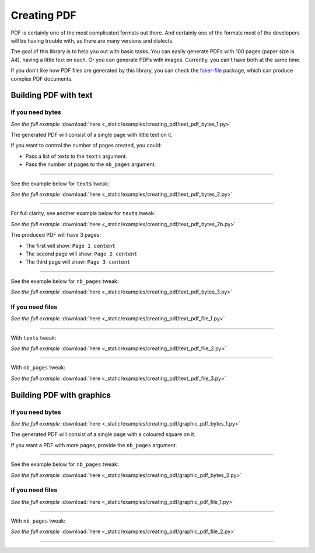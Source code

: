 Creating PDF
============
.. External references

.. _faker-file: https://pypi.org/project/faker-file/

PDF is certainly one of the most complicated formats out there. And
certainly one of the formats most of the developers will be having trouble
with, as there are many versions and dialects.

The goal of this library is to help you out with basic tasks. You can easily
generate PDFs with 100 pages (paper size is A4), having a little text on each.
Or you can generate PDFs with images. Currently, you can't have both at the
same time.

If you don't like how PDF files are generated by this library, you can
check the `faker-file`_ package, which can produce complex PDF documents.

Building PDF with text
----------------------
If you need bytes
~~~~~~~~~~~~~~~~~

.. container:: jsphinx-download

    .. literalinclude:: _static/examples/creating_pdf/text_pdf_bytes_1.py
        :name: test_creating_pdf_text_pdf_bytes_1
        :language: python
        :lines: 1-3

    *See the full example*
    :download:`here <_static/examples/creating_pdf/text_pdf_bytes_1.py>`

The generated PDF will consist of a single page with little text on it.

If you want to control the number of pages created, you could:

- Pass a list of texts to the ``texts`` argument.
- Pass the number of pages to the ``nb_pages`` argument.

----

See the example below for ``texts`` tweak:

.. container:: jsphinx-download

    .. literalinclude:: _static/examples/creating_pdf/text_pdf_bytes_2.py
        :name: test_creating_pdf_text_pdf_bytes_2
        :language: python
        :lines: 3-4

    *See the full example*
    :download:`here <_static/examples/creating_pdf/text_pdf_bytes_2.py>`

----

For full clarity, see another example below for ``texts`` tweak:

.. container:: jsphinx-download

    .. literalinclude:: _static/examples/creating_pdf/text_pdf_bytes_2b.py
        :name: test_creating_pdf_text_pdf_bytes_2b
        :language: python
        :lines: 3-4

    *See the full example*
    :download:`here <_static/examples/creating_pdf/text_pdf_bytes_2b.py>`

The produced PDF will have 3 pages:

- The first will show: ``Page 1 content``
- The second page will show: ``Page 2 content``
- The third page will show: ``Page 3 content``

----

See the example below for ``nb_pages`` tweak:

.. container:: jsphinx-download

    .. literalinclude:: _static/examples/creating_pdf/text_pdf_bytes_3.py
        :name: test_creating_pdf_text_pdf_bytes_3
        :language: python
        :lines: 3

    *See the full example*
    :download:`here <_static/examples/creating_pdf/text_pdf_bytes_3.py>`

If you need files
~~~~~~~~~~~~~~~~~
.. container:: jsphinx-download

    .. literalinclude:: _static/examples/creating_pdf/text_pdf_file_1.py
        :name: test_creating_pdf_text_pdf_file_1
        :language: python
        :lines: 3

    *See the full example*
    :download:`here <_static/examples/creating_pdf/text_pdf_file_1.py>`

----

With ``texts`` tweak:

.. container:: jsphinx-download

    .. literalinclude:: _static/examples/creating_pdf/text_pdf_file_2.py
        :name: test_creating_pdf_text_pdf_file_2
        :language: python
        :lines: 3-4

    *See the full example*
    :download:`here <_static/examples/creating_pdf/text_pdf_file_2.py>`

----

With ``nb_pages`` tweak:

.. container:: jsphinx-download

    .. literalinclude:: _static/examples/creating_pdf/text_pdf_file_3.py
        :name: test_creating_pdf_text_pdf_file_3
        :language: python
        :lines: 3

    *See the full example*
    :download:`here <_static/examples/creating_pdf/text_pdf_file_3.py>`

Building PDF with graphics
--------------------------
If you need bytes
~~~~~~~~~~~~~~~~~

.. container:: jsphinx-download

    .. literalinclude:: _static/examples/creating_pdf/graphic_pdf_bytes_1.py
        :name: test_creating_pdf_graphic_pdf_bytes_1
        :language: python
        :lines: 1-3

    *See the full example*
    :download:`here <_static/examples/creating_pdf/graphic_pdf_bytes_1.py>`

The generated PDF will consist of a single page with a coloured square on it.

If you want a PDF with more pages, provide the ``nb_pages`` argument.

----

See the example below for ``nb_pages`` tweak:

.. container:: jsphinx-download

    .. literalinclude:: _static/examples/creating_pdf/graphic_pdf_bytes_2.py
        :name: test_creating_pdf_graphic_pdf_bytes_2
        :language: python
        :lines: 3

    *See the full example*
    :download:`here <_static/examples/creating_pdf/graphic_pdf_bytes_2.py>`

If you need files
~~~~~~~~~~~~~~~~~
.. container:: jsphinx-download

    .. literalinclude:: _static/examples/creating_pdf/graphic_pdf_file_1.py
        :name: test_creating_pdf_graphic_pdf_file_1
        :language: python
        :lines: 3

    *See the full example*
    :download:`here <_static/examples/creating_pdf/graphic_pdf_file_1.py>`

----

With ``nb_pages`` tweak:

.. container:: jsphinx-download

    .. literalinclude:: _static/examples/creating_pdf/graphic_pdf_file_2.py
        :name: test_creating_pdf_graphic_pdf_file_2
        :language: python
        :lines: 3

    *See the full example*
    :download:`here <_static/examples/creating_pdf/graphic_pdf_file_2.py>`

----

.. raw:: html

    &nbsp;
